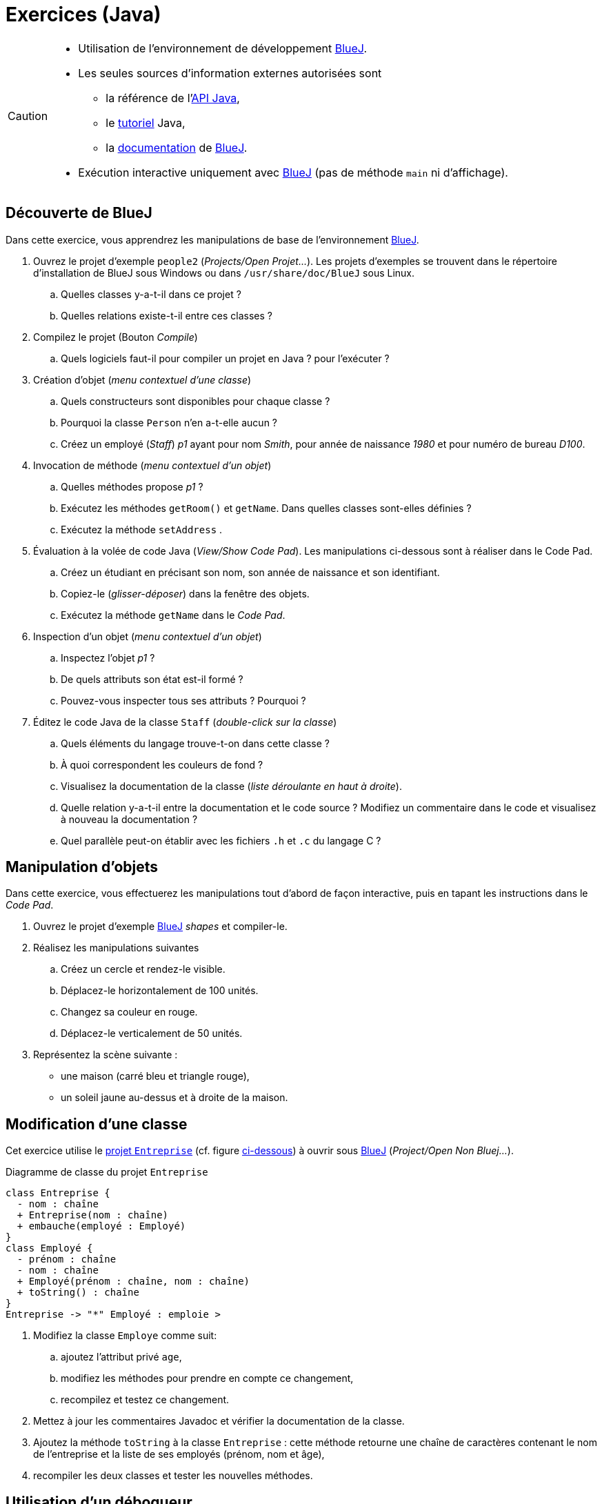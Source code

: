 = Exercices (Java)

[CAUTION]
====
* Utilisation de l'environnement de développement https://www.bluej.org/[BlueJ].
* Les seules sources d'information externes autorisées sont
** la référence de l'http://docs.oracle.com/javase/8/docs/api/[API Java],
** le http://docs.oracle.com/javase/tutorial/[tutoriel] Java,
** la http://www.bluej.org/doc/documentation.html[documentation] de https://www.bluej.org/[BlueJ].
* Exécution interactive uniquement avec https://www.bluej.org/[BlueJ] (pas de méthode `main` ni d'affichage).
====

== Découverte de BlueJ
Dans cette exercice, vous apprendrez les manipulations de base de l'environnement https://www.bluej.org/[BlueJ].

. Ouvrez le projet d'exemple `people2` (_Projects/Open Projet..._).
Les projets d'exemples se trouvent dans le répertoire d'installation de BlueJ sous Windows ou dans `/usr/share/doc/BlueJ` sous Linux.
.. Quelles classes y-a-t-il dans ce projet ?
.. Quelles relations existe-t-il entre ces classes ?
. Compilez le projet (Bouton _Compile_)
.. Quels logiciels faut-il pour compiler un projet en Java ? pour l'exécuter ?
. Création d'objet (_menu contextuel d'une classe_)
.. Quels constructeurs sont disponibles pour chaque classe ?
.. Pourquoi la classe `Person` n'en a-t-elle aucun ?
.. Créez un employé (_Staff_) _p1_ ayant pour nom _Smith_, pour année de naissance _1980_ et pour numéro de bureau _D100_.
. Invocation de méthode (_menu contextuel d'un objet_)
.. Quelles méthodes propose _p1_ ?
.. Exécutez les méthodes `getRoom()` et `getName`. Dans quelles classes sont-elles définies ?
.. Exécutez la méthode `setAddress` .
. Évaluation à la volée de code Java (_View/Show Code Pad_).
Les manipulations ci-dessous sont à réaliser dans le Code Pad.
.. Créez un étudiant en précisant son nom, son année de naissance et son identifiant.
.. Copiez-le (_glisser-déposer_) dans la fenêtre des objets.
.. Exécutez la méthode `getName` dans le _Code Pad_.
. Inspection d'un objet (_menu contextuel d'un objet_)
.. Inspectez l'objet _p1_ ?
.. De quels attributs son état est-il formé ?
.. Pouvez-vous inspecter tous ses attributs ? Pourquoi ?
. Éditez le code Java de la classe `Staff` (_double-click sur la classe_)
.. Quels éléments du langage trouve-t-on dans cette classe ?
.. À quoi correspondent les couleurs de fond ?
.. Visualisez la documentation de la classe (_liste déroulante en haut à droite_).
.. Quelle relation y-a-t-il entre la documentation et le code source ? Modifiez un commentaire dans le code et visualisez à nouveau la documentation ?
.. Quel parallèle peut-on établir avec les fichiers `.h` et `.c` du langage C ?

== Manipulation d'objets
Dans cette exercice, vous effectuerez les manipulations tout d'abord de façon interactive, puis en tapant les instructions dans le _Code Pad_.

. Ouvrez le projet d'exemple https://www.bluej.org/[BlueJ] _shapes_ et compiler-le.
. Réalisez les manipulations suivantes
.. Créez un cercle et rendez-le visible.
.. Déplacez-le horizontalement de 100 unités.
.. Changez sa couleur en rouge.
.. Déplacez-le verticalement de 50 unités.
. Représentez la scène suivante :
** une maison (carré bleu et triangle rouge),
** un soleil jaune au-dessus et à droite de la maison.

== Modification d'une classe
Cet exercice utilise le http://e-campus2.uvsq.fr/Members/steplope/Fichiers/entreprise-bluej.zip/at_download/file[projet `Entreprise`] (cf. figure <<entreprise,ci-dessous>>) à ouvrir sous https://www.bluej.org/[BlueJ] (_Project/Open Non Bluej..._).

[#entreprise]
.Diagramme de classe du projet `Entreprise`
[plantuml,entreprise,png]
....
class Entreprise {
  - nom : chaîne
  + Entreprise(nom : chaîne)
  + embauche(employé : Employé)
}
class Employé {
  - prénom : chaîne
  - nom : chaîne
  + Employé(prénom : chaîne, nom : chaîne)
  + toString() : chaîne
}
Entreprise -> "*" Employé : emploie >
....

. Modifiez la classe `Employe` comme suit:
.. ajoutez l'attribut privé `age`,
.. modifiez les méthodes pour prendre en compte ce changement,
.. recompilez et testez ce changement.
. Mettez à jour les commentaires Javadoc et vérifier la documentation de la classe.
. Ajoutez la méthode `toString` à la classe `Entreprise` : cette méthode retourne une chaîne de caractères contenant le nom de l'entreprise et la liste de ses employés (prénom, nom et âge),
. recompiler les deux classes et tester les nouvelles méthodes.

== Utilisation d'un débogueur
Cet exercice utilise le même projet que l'exercice précédent.
Pour chaque test, vous créerez une entreprise et deux employés que l'entreprise embauchera puis vous invoquerez `toString` sur l'entreprise.

. Faites afficher le débogueur intégré à https://www.bluej.org/[BlueJ] (_View/Show Debugger_).
Quels éléments sont visibles dans le débogueur ?
Quelles actions peut-on effectuer à partir du débogueur ?
. Lancer un premier test et vérifier le comportement du programme.
. Lancer un second test en saisissant la valeur `null` lors de l'embauche du deuxième employé
** Que se passe-t-il ?
** Quelle instruction pose problème ?
. Placer un point d'arrêt (_breakpoint_) au début de la méthode `toString` de `Entreprise` (_click dans la marge de l'éditeur_).
. Reproduisez le second test:
.. l'exécution doit s'arrêter au niveau du _breakpoint_,
.. faites exécuter la méthode pas à pas en consultant la valeur des variables,
.. quelle différence existe-t-il entre les commandes _Step_ et _Step Into_ du débogueur ?
.. pour quel employé le problème se pose-t-il ?
.. quelle est donc finalement la cause de l'erreur ?
. Modifiez la classe `Entreprise` pour éviter le problème.
. Vérifiez en reproduisant à nouveau le second test.
